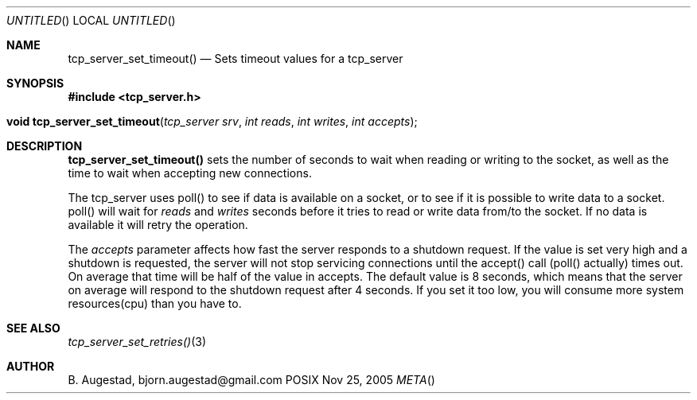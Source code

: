 .Dd Nov 25, 2005
.Os POSIX
.Dt META
.Th tcp_server_set_timeout 3
.Sh NAME
.Nm tcp_server_set_timeout()
.Nd Sets timeout values for a tcp_server
.Sh SYNOPSIS
.Fd #include <tcp_server.h>
.Fo "void tcp_server_set_timeout"
.Fa "tcp_server srv"
.Fa "int reads"
.Fa "int writes"
.Fa "int accepts"
.Fc
.Sh DESCRIPTION
.Nm
sets the number of seconds to wait when reading or writing to 
the socket, as well as the time to wait when accepting new 
connections. 
.Pp
The tcp_server uses poll() to see if data is available on a socket,
or to see if it is possible to write data to a socket. poll() will
wait for
.Fa reads
and 
.Fa writes
seconds before it tries to read or write data from/to the socket.
If no data is available it will retry the operation.
.Pp
The 
.Fa accepts
parameter affects how fast the server responds to
a shutdown request. If the value is set very high and a shutdown
is requested, the server will not stop servicing connections until
the accept() call (poll() actually) times out. On average that time
will be half of the value in accepts. The default value is 8
seconds, which means that the server on average will respond to
the shutdown request after 4 seconds. If you set it too low, you
will consume more system resources(cpu) than you have to.
.Sh SEE ALSO
.Xr tcp_server_set_retries() 3
.Sh AUTHOR
.An B. Augestad, bjorn.augestad@gmail.com
